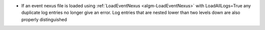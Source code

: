 - If an event nexus file is loaded using :ref:`LoadEventNexus <algm-LoadEventNexus>` with LoadAllLogs=True any duplicate log entries no longer give an error. Log entries that are nested lower than two levels down are also properly distinguished